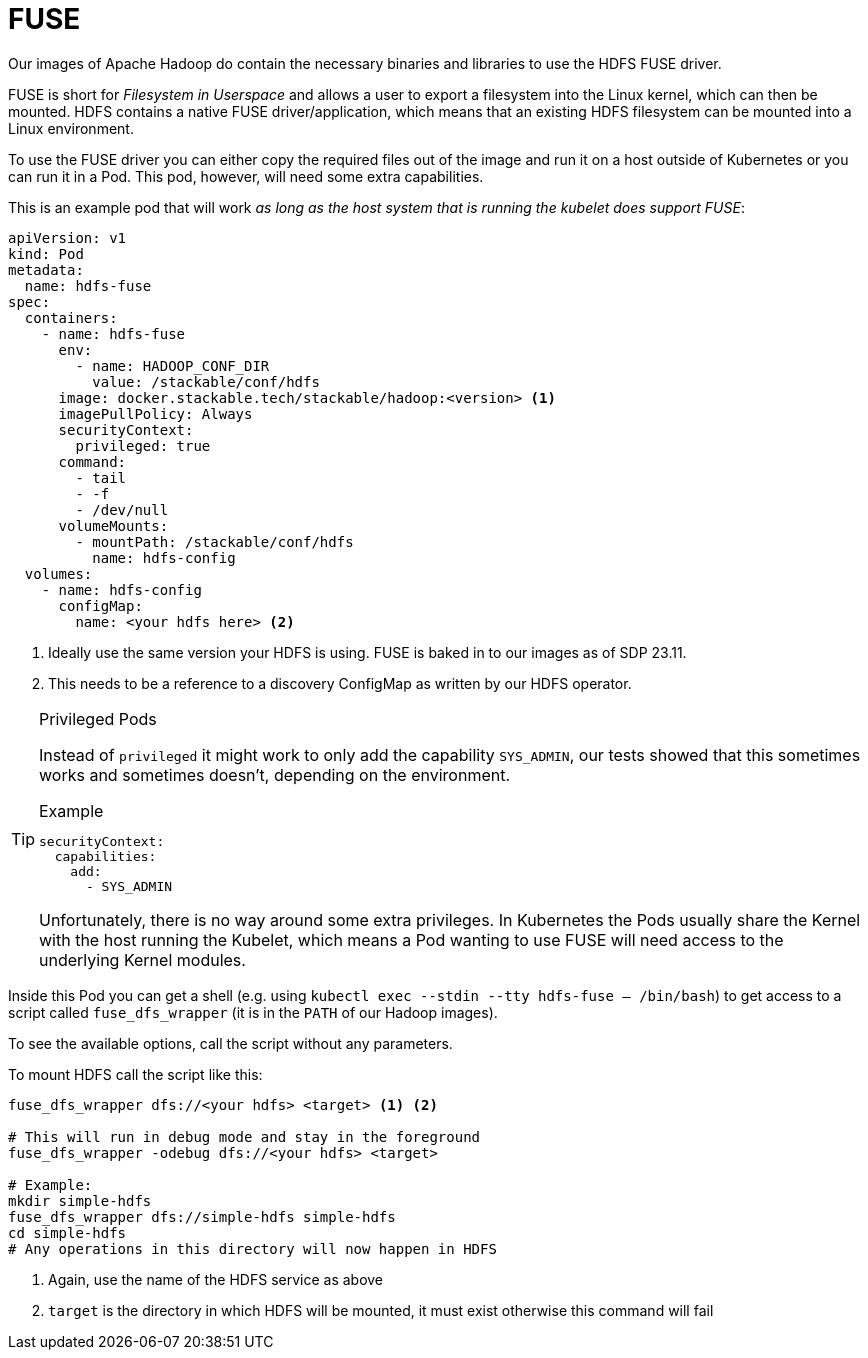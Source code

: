 = FUSE

Our images of Apache Hadoop do contain the necessary binaries and libraries to use the HDFS FUSE driver.

FUSE is short for _Filesystem in Userspace_ and allows a user to export a filesystem into the Linux kernel, which can then be mounted.
HDFS contains a native FUSE driver/application, which means that an existing HDFS filesystem can be mounted into a Linux environment.

To use the FUSE driver you can either copy the required files out of the image and run it on a host outside of Kubernetes or you can run it in a Pod.
This pod, however, will need some extra capabilities.

This is an example pod that will work _as long as the host system that is running the kubelet does support FUSE_:

[source,yaml]
----
apiVersion: v1
kind: Pod
metadata:
  name: hdfs-fuse
spec:
  containers:
    - name: hdfs-fuse
      env:
        - name: HADOOP_CONF_DIR
          value: /stackable/conf/hdfs
      image: docker.stackable.tech/stackable/hadoop:<version> <1>
      imagePullPolicy: Always
      securityContext:
        privileged: true
      command:
        - tail
        - -f
        - /dev/null
      volumeMounts:
        - mountPath: /stackable/conf/hdfs
          name: hdfs-config
  volumes:
    - name: hdfs-config
      configMap:
        name: <your hdfs here> <2>
----
<1> Ideally use the same version your HDFS is using. FUSE is baked in to our images as of SDP 23.11.
<2> This needs to be a reference to a discovery ConfigMap as written by our HDFS operator.

[TIP]
.Privileged Pods
====
Instead of `privileged` it might work to only add the capability `SYS_ADMIN`, our tests showed that this sometimes works and sometimes doesn't, depending on the environment.

.Example
[source,yaml]
----
securityContext:
  capabilities:
    add:
      - SYS_ADMIN
----

Unfortunately, there is no way around some extra privileges.
In Kubernetes the Pods usually share the Kernel with the host running the Kubelet, which means a Pod wanting to use FUSE will need access to the underlying Kernel modules.
====

Inside this Pod you can get a shell (e.g. using `kubectl exec --stdin --tty hdfs-fuse -- /bin/bash`) to get access to a script called `fuse_dfs_wrapper` (it is in the `PATH` of our Hadoop images).

To see the available options, call the script without any parameters.

To mount HDFS call the script like this:

[source,bash]
----
fuse_dfs_wrapper dfs://<your hdfs> <target> <1> <2>

# This will run in debug mode and stay in the foreground
fuse_dfs_wrapper -odebug dfs://<your hdfs> <target>

# Example:
mkdir simple-hdfs
fuse_dfs_wrapper dfs://simple-hdfs simple-hdfs
cd simple-hdfs
# Any operations in this directory will now happen in HDFS
----
<1> Again, use the name of the HDFS service as above
<2> `target` is the directory in which HDFS will be mounted, it must exist otherwise this command will fail

